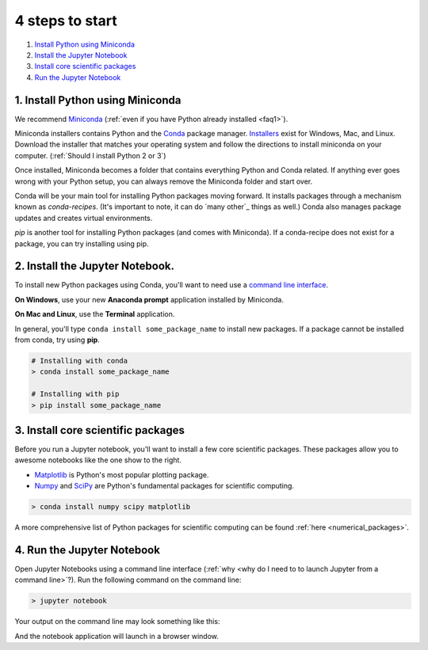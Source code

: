 .. _`four steps`:

4 steps to start
================

1. `Install Python using Miniconda`_
2. `Install the Jupyter Notebook`_
3. `Install core scientific packages`_
4. `Run the Jupyter Notebook`_

.. _`Install Python using Miniconda`:

1. Install Python using Miniconda
---------------------------------

.. image:: ../_imgs/miniconda.png
  :scale: 17 %
  :align: right

We recommend Miniconda_ (:ref:`even if you have Python already installed <faq1>`).

.. _Miniconda: https://conda.io/miniconda.html

Miniconda installers contains Python and the Conda_ package manager. Installers_ exist for Windows, Mac, and Linux. Download the installer that matches your operating system and follow the directions to install miniconda on your computer. (:ref:`Should I install Python 2 or 3`)

Once installed, Miniconda becomes a folder that contains everything Python and Conda related. If anything ever goes wrong with your Python setup, you can always remove the Miniconda folder and start over.

.. _Conda: https://conda.io/docs/
.. _Installers: https://conda.io/miniconda.html

Conda will be your main tool for installing Python packages moving forward. It installs packages through a mechanism known as *conda-recipes*. (It's important to note, it can do `many other`_ things as well.) Conda also manages package updates and creates virtual environments.

*pip* is another tool for installing Python packages (and comes with Miniconda). If a conda-recipe does not exist for a package, you can try installing using pip.


.. _`Install the Jupyter Notebook`:

2. Install the Jupyter Notebook.
--------------------------------

To install new Python packages using Conda, you'll want to need use a `command line interface`_.

.. _`command line interface`: https://en.wikipedia.org/wiki/Command-line_interface

**On Windows**, use your new **Anaconda prompt** application installed by Miniconda.

**On Mac and Linux**, use the **Terminal** application.


.. image:: ../_imgs/terminal.png
  :scale: 50%

In general, you'll type ``conda install some_package_name`` to install new packages. If a package cannot be installed from conda, try using **pip**.

.. code-block:: bash

  # Installing with conda
  > conda install some_package_name

  # Installing with pip
  > pip install some_package_name


.. _`Install core scientific packages`:

3. Install core scientific packages
-----------------------------------

.. image:: ../_imgs/notebook.png
  :scale: 37%
  :align: right


Before you run a Jupyter notebook, you'll want to install a few core scientific packages. These packages allow you to awesome notebooks like the one show to the right.

- Matplotlib_ is Python's most popular plotting package.
- Numpy_ and SciPy_ are Python's fundamental packages for scientific computing.

.. _Matplotlib: https://matplotlib.org/
.. _Numpy: http://www.numpy.org/
.. _SciPy: https://www.scipy.org/

.. code-block:: bash

  > conda install numpy scipy matplotlib

A more comprehensive list of Python packages for scientific computing can be found :ref:`here <numerical_packages>`.

.. _`Run the Jupyter Notebook`:


4. Run the Jupyter Notebook
---------------------------
Open Jupyter Notebooks using a command line interface (:ref:`why <why do I need to to launch Jupyter from a command line>`?). Run the following command on the command line:

.. code-block:: bash

  > jupyter notebook

Your output on the command line may look something like this:


.. image:: ../_imgs/jupyter-terminal.png
  :scale: 40%
  :align: center


And the notebook application will launch in a browser window.
